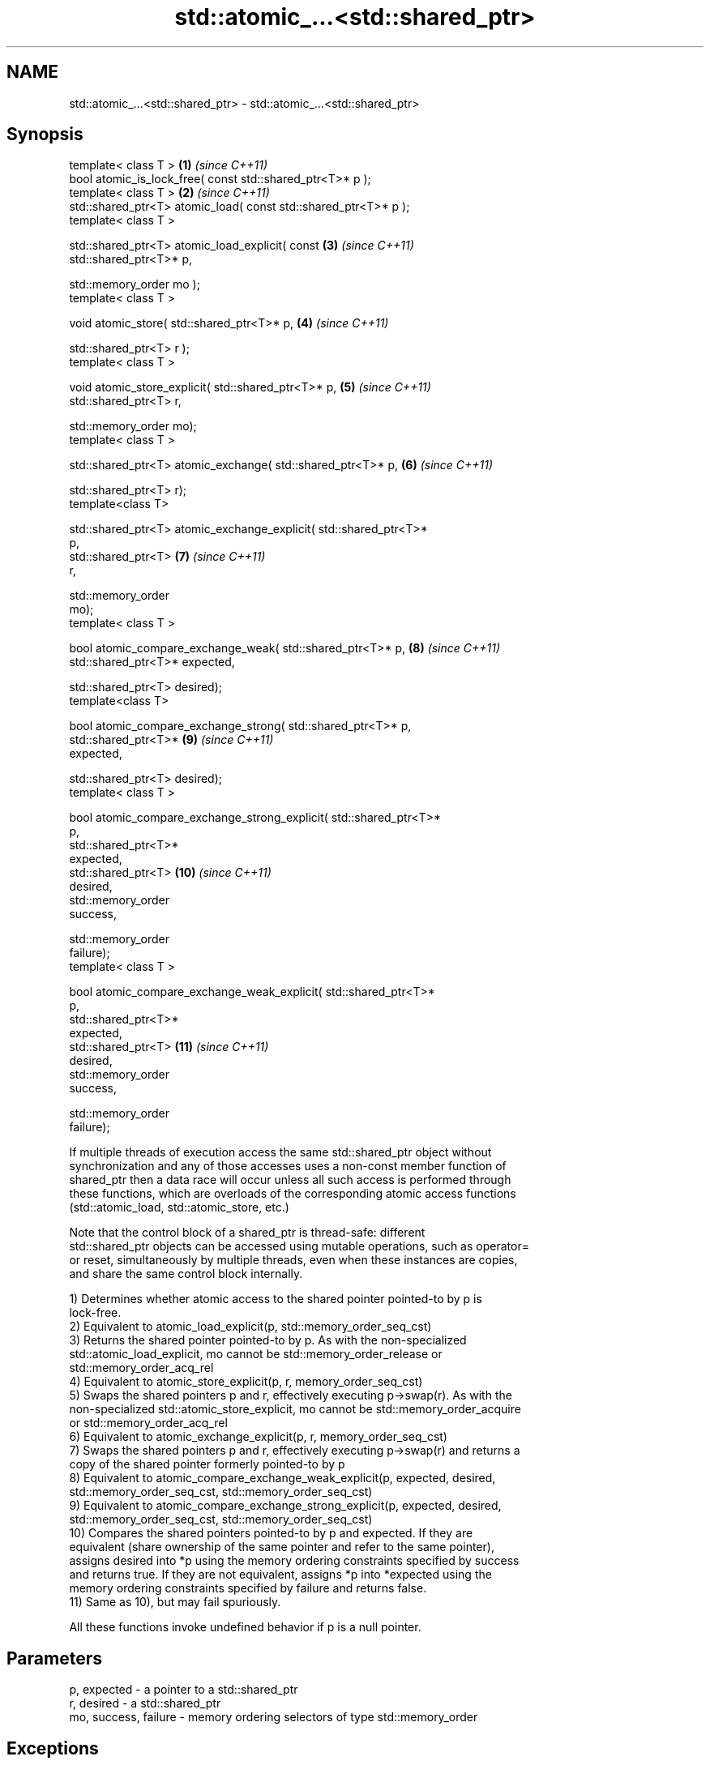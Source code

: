 .TH std::atomic_...<std::shared_ptr> 3 "Nov 25 2015" "2.1 | http://cppreference.com" "C++ Standard Libary"
.SH NAME
std::atomic_...<std::shared_ptr> \- std::atomic_...<std::shared_ptr>

.SH Synopsis
   template< class T >                                               \fB(1)\fP  \fI(since C++11)\fP
   bool atomic_is_lock_free( const std::shared_ptr<T>* p );
   template< class T >                                               \fB(2)\fP  \fI(since C++11)\fP
   std::shared_ptr<T> atomic_load( const std::shared_ptr<T>* p );
   template< class T >

   std::shared_ptr<T> atomic_load_explicit( const                    \fB(3)\fP  \fI(since C++11)\fP
   std::shared_ptr<T>* p,

                                            std::memory_order mo );
   template< class T >

   void atomic_store( std::shared_ptr<T>* p,                         \fB(4)\fP  \fI(since C++11)\fP

                      std::shared_ptr<T> r );
   template< class T >

   void atomic_store_explicit( std::shared_ptr<T>* p,                \fB(5)\fP  \fI(since C++11)\fP
                               std::shared_ptr<T> r,

                               std::memory_order mo);
   template< class T >

   std::shared_ptr<T> atomic_exchange( std::shared_ptr<T>* p,        \fB(6)\fP  \fI(since C++11)\fP

                                       std::shared_ptr<T> r);
   template<class T>

   std::shared_ptr<T> atomic_exchange_explicit( std::shared_ptr<T>*
   p,
                                                std::shared_ptr<T>   \fB(7)\fP  \fI(since C++11)\fP
   r,

                                                std::memory_order
   mo);
   template< class T >

   bool atomic_compare_exchange_weak( std::shared_ptr<T>* p,         \fB(8)\fP  \fI(since C++11)\fP
                                      std::shared_ptr<T>* expected,

                                      std::shared_ptr<T> desired);
   template<class T>

   bool atomic_compare_exchange_strong( std::shared_ptr<T>* p,
                                        std::shared_ptr<T>*          \fB(9)\fP  \fI(since C++11)\fP
   expected,

                                        std::shared_ptr<T> desired);
   template< class T >

   bool atomic_compare_exchange_strong_explicit( std::shared_ptr<T>*
   p,
                                                 std::shared_ptr<T>*
   expected,
                                                 std::shared_ptr<T>  \fB(10)\fP \fI(since C++11)\fP
   desired,
                                                 std::memory_order
   success,

                                                 std::memory_order
   failure);
   template< class T >

   bool atomic_compare_exchange_weak_explicit( std::shared_ptr<T>*
   p,
                                               std::shared_ptr<T>*
   expected,
                                               std::shared_ptr<T>    \fB(11)\fP \fI(since C++11)\fP
   desired,
                                               std::memory_order
   success,

                                               std::memory_order
   failure);

   If multiple threads of execution access the same std::shared_ptr object without
   synchronization and any of those accesses uses a non-const member function of
   shared_ptr then a data race will occur unless all such access is performed through
   these functions, which are overloads of the corresponding atomic access functions
   (std::atomic_load, std::atomic_store, etc.)

   Note that the control block of a shared_ptr is thread-safe: different
   std::shared_ptr objects can be accessed using mutable operations, such as operator=
   or reset, simultaneously by multiple threads, even when these instances are copies,
   and share the same control block internally.

   1) Determines whether atomic access to the shared pointer pointed-to by p is
   lock-free.
   2) Equivalent to atomic_load_explicit(p, std::memory_order_seq_cst)
   3) Returns the shared pointer pointed-to by p. As with the non-specialized
   std::atomic_load_explicit, mo cannot be std::memory_order_release or
   std::memory_order_acq_rel
   4) Equivalent to atomic_store_explicit(p, r, memory_order_seq_cst)
   5) Swaps the shared pointers p and r, effectively executing p->swap(r). As with the
   non-specialized std::atomic_store_explicit, mo cannot be std::memory_order_acquire
   or std::memory_order_acq_rel
   6) Equivalent to atomic_exchange_explicit(p, r, memory_order_seq_cst)
   7) Swaps the shared pointers p and r, effectively executing p->swap(r) and returns a
   copy of the shared pointer formerly pointed-to by p
   8) Equivalent to atomic_compare_exchange_weak_explicit(p, expected, desired,
   std::memory_order_seq_cst, std::memory_order_seq_cst)
   9) Equivalent to atomic_compare_exchange_strong_explicit(p, expected, desired,
   std::memory_order_seq_cst, std::memory_order_seq_cst)
   10) Compares the shared pointers pointed-to by p and expected. If they are
   equivalent (share ownership of the same pointer and refer to the same pointer),
   assigns desired into *p using the memory ordering constraints specified by success
   and returns true. If they are not equivalent, assigns *p into *expected using the
   memory ordering constraints specified by failure and returns false.
   11) Same as 10), but may fail spuriously.

   All these functions invoke undefined behavior if p is a null pointer.

.SH Parameters

   p, expected          - a pointer to a std::shared_ptr
   r, desired           - a std::shared_ptr
   mo, success, failure - memory ordering selectors of type std::memory_order

.SH Exceptions

   These functions do not throw exceptions.

.SH Return value

   1) true if atomic access is implemented using lock-free instructions
   2,3) A copy of the pointed-to shared pointer.
   4,5) \fI(none)\fP
   6,7) A copy of the formerly pointed-to shared pointer
   8,9,10,11) true if the shared pointers were equivalent and the exchange was
   performed, false otherwise.

.SH Notes

   The Concurrency TS offers atomic smart pointer classes atomic_shared_ptr and
   atomic_weak_ptr as a replacement for the use of these functions.

.SH Example

    This section is incomplete
    Reason: no example

.SH See also

   atomic_is_lock_free                     checks if the atomic type's operations are
   \fI(C++11)\fP                                 lock-free
                                           \fI(function template)\fP 
   atomic_store                            atomically replaces the value of the atomic
   atomic_store_explicit                   object with a non-atomic argument
   \fI(C++11)\fP                                 \fI(function template)\fP 
   \fI(C++11)\fP
   atomic_load                             atomically obtains the value stored in an
   atomic_load_explicit                    atomic object
   \fI(C++11)\fP                                 \fI(function template)\fP 
   \fI(C++11)\fP
   atomic_exchange                         atomically replaces the value of the atomic
   atomic_exchange_explicit                object with non-atomic argument and returns
   \fI(C++11)\fP                                 the old value of the atomic
   \fI(C++11)\fP                                 \fI(function template)\fP 
   atomic_compare_exchange_weak
   atomic_compare_exchange_weak_explicit   atomically compares the value of the atomic
   atomic_compare_exchange_strong          object with non-atomic argument and performs
   atomic_compare_exchange_strong_explicit atomic exchange if equal or atomic load if
   \fI(C++11)\fP                                 not
   \fI(C++11)\fP                                 \fI(function template)\fP 
   \fI(C++11)\fP
   \fI(C++11)\fP

.SH Category:

     * Todo no example
